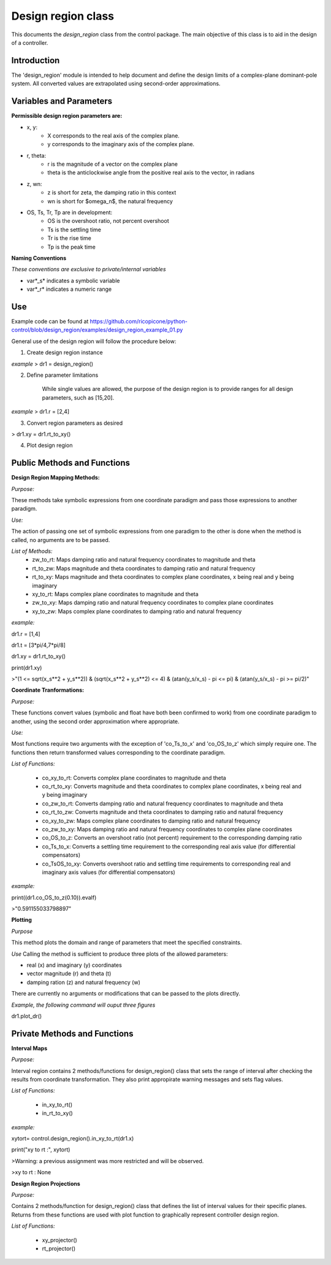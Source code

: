 Design region class 
-------------------------------------------

This documents the `design_region` class from the control package. The main objective of this class is to aid in the design of a controller.


Introduction
============

The 'design_region' module is intended to help document and define the design limits of a complex-plane dominant-pole system. All converted values are extrapolated using second-order approximations.


Variables and Parameters
========================

**Permissible design region parameters are:**

* x, y: 
    - X corresponds to the real axis of the complex plane.
    - y corresponds to the imaginary axis of the complex plane.
* r, theta:
    - r is the magnitude of a vector on the complex plane
    - theta is the anticlockwise angle from the positive real axis to the vector, in radians
* z, wn:
    - z is short for zeta, the damping ratio in this context
    - wn is short for $\omega_n$, the natural frequency
* OS, Ts, Tr, Tp are in development:
    - OS is the overshoot ratio, not percent overshoot
    - Ts is the settling time
    - Tr is the rise time
    - Tp is the peak time

**Naming Conventions**

*These conventions are exclusive to private/internal variables*

- var*_s* indicates a symbolic variable
- var*_r* indicates a numeric range


Use
===
Example code can be found at  
https://github.com/ricopicone/python-control/blob/design_region/examples/design_region_example_01.py

General use of the design region will follow the procedure below:

1. Create design region instance

*example*
> dr1 = design_region()

2. Define parameter limitations
    
    While single values are allowed, the purpose of the design region is to provide ranges for all design parameters, such as [15,20].

*example*
> dr1.r = [2,4]

3. Convert region parameters as desired

> dr1.xy = dr1.rt_to_xy()

4. Plot design region

Public Methods and Functions
============================

**Design Region Mapping Methods:**

*Purpose:*

These methods take symbolic expressions from one coordinate paradigm and pass those expressions to another paradigm. 

*Use:*

The action of passing one set of symbolic expressions from one paradigm to the other is done when the method is called, no arguments are to be passed. 

*List of Methods:*
    - zw_to_rt: Maps damping ratio and natural frequency coordinates to magnitude and theta
    - rt_to_zw: Maps magnitude and theta coordinates to damping ratio and natural frequency
    - rt_to_xy: Maps magnitude and theta coordinates to complex plane coordinates, x being real and y being imaginary
    - xy_to_rt: Maps complex plane coordinates to magnitude and theta
    - zw_to_xy: Maps damping ratio and natural frequency coordinates to complex plane coordinates
    - xy_to_zw: Maps complex plane coordinates to damping ratio and natural frequency

*example:*

dr1.r = [1,4]

dr1.t = [3*pi/4,7*pi/8]

dr1.xy = dr1.rt_to_xy()

print(dr1.xy)

>"(1 <= sqrt(x_s**2 + y_s**2)) & (sqrt(x_s**2 + y_s**2) <= 4) & (atan(y_s/x_s) - pi <= pi) & (atan(y_s/x_s) - pi >= pi/2)"

**Coordinate Tranformations:**

*Purpose:*

These functions convert values (symbolic and float have both been confirmed to work) from one coordinate paradigm to another, using the second order approximation where appropriate.

*Use:*

Most functions require two arguments with the exception of 'co_Ts_to_x' and 'co_OS_to_z' which simply require one. The functions then return transformed values corresponding to the coordinate paradigm.

*List of Functions:*
    
    - co_xy_to_rt: Converts complex plane coordinates to magnitude and theta
    - co_rt_to_xy: Converts magnitude and theta coordinates to complex plane coordinates, x being real and y being imaginary
    - co_zw_to_rt: Converts damping ratio and natural frequency coordinates to magnitude and theta
    - co_rt_to_zw: Converts magnitude and theta coordinates to damping ratio and natural frequency
    - co_xy_to_zw: Maps complex plane coordinates to damping ratio and natural frequency
    - co_zw_to_xy: Maps damping ratio and natural frequency coordinates to complex plane coordinates
    - co_OS_to_z: Converts an overshoot ratio (not percent) requirement to the corresponding damping ratio
    - co_Ts_to_x: Converts a settling time requirement to the corresponding real axis value (for differential compensators)
    - co_TsOS_to_xy: Converts overshoot ratio and settling time requirements to corresponding real and imaginary axis values (for differential compensators)

*example:*

print((dr1.co_OS_to_z(0.10)).evalf)

>"0.591155033798897"


**Plotting**

*Purpose*

This method plots the domain and range of parameters that meet the specified constraints.

*Use*
Calling the method is sufficient to produce three plots of the allowed parameters:

- real (x) and imaginary (y) coordinates
- vector magnitude (r) and theta (t)
- damping ration (z) and natural frequency (w)

There are currently no arguments or modifications that can be passed to the plots directly. 

*Example, the following command will ouput three figures*


dr1.plot_dr()


Private Methods and Functions
=============================

**Interval Maps**

*Purpose:*

Interval region contains 2 methods/functions for design_region() class that sets the range of interval after checking the results from coordinate transformation. They also print appropirate warning messages and sets flag values.  

*List of Functions:*

    - in_xy_to_rt()
    - in_rt_to_xy()


*example:*

xytort= control.design_region().in_xy_to_rt(dr1.x)

print("xy to rt :", xytort)

>Warning: a previous assignment was more restricted and will be observed.

>xy to rt : None


**Design Region Projections**

*Purpose:*

Contains 2 methods/function for design_region() class that defines the list of interval values for their specific planes. Returns from these functions are used with plot function to graphically represent controller design region.  

*List of Functions:*
  
     - xy_projector()
     
     - rt_projector()
    

